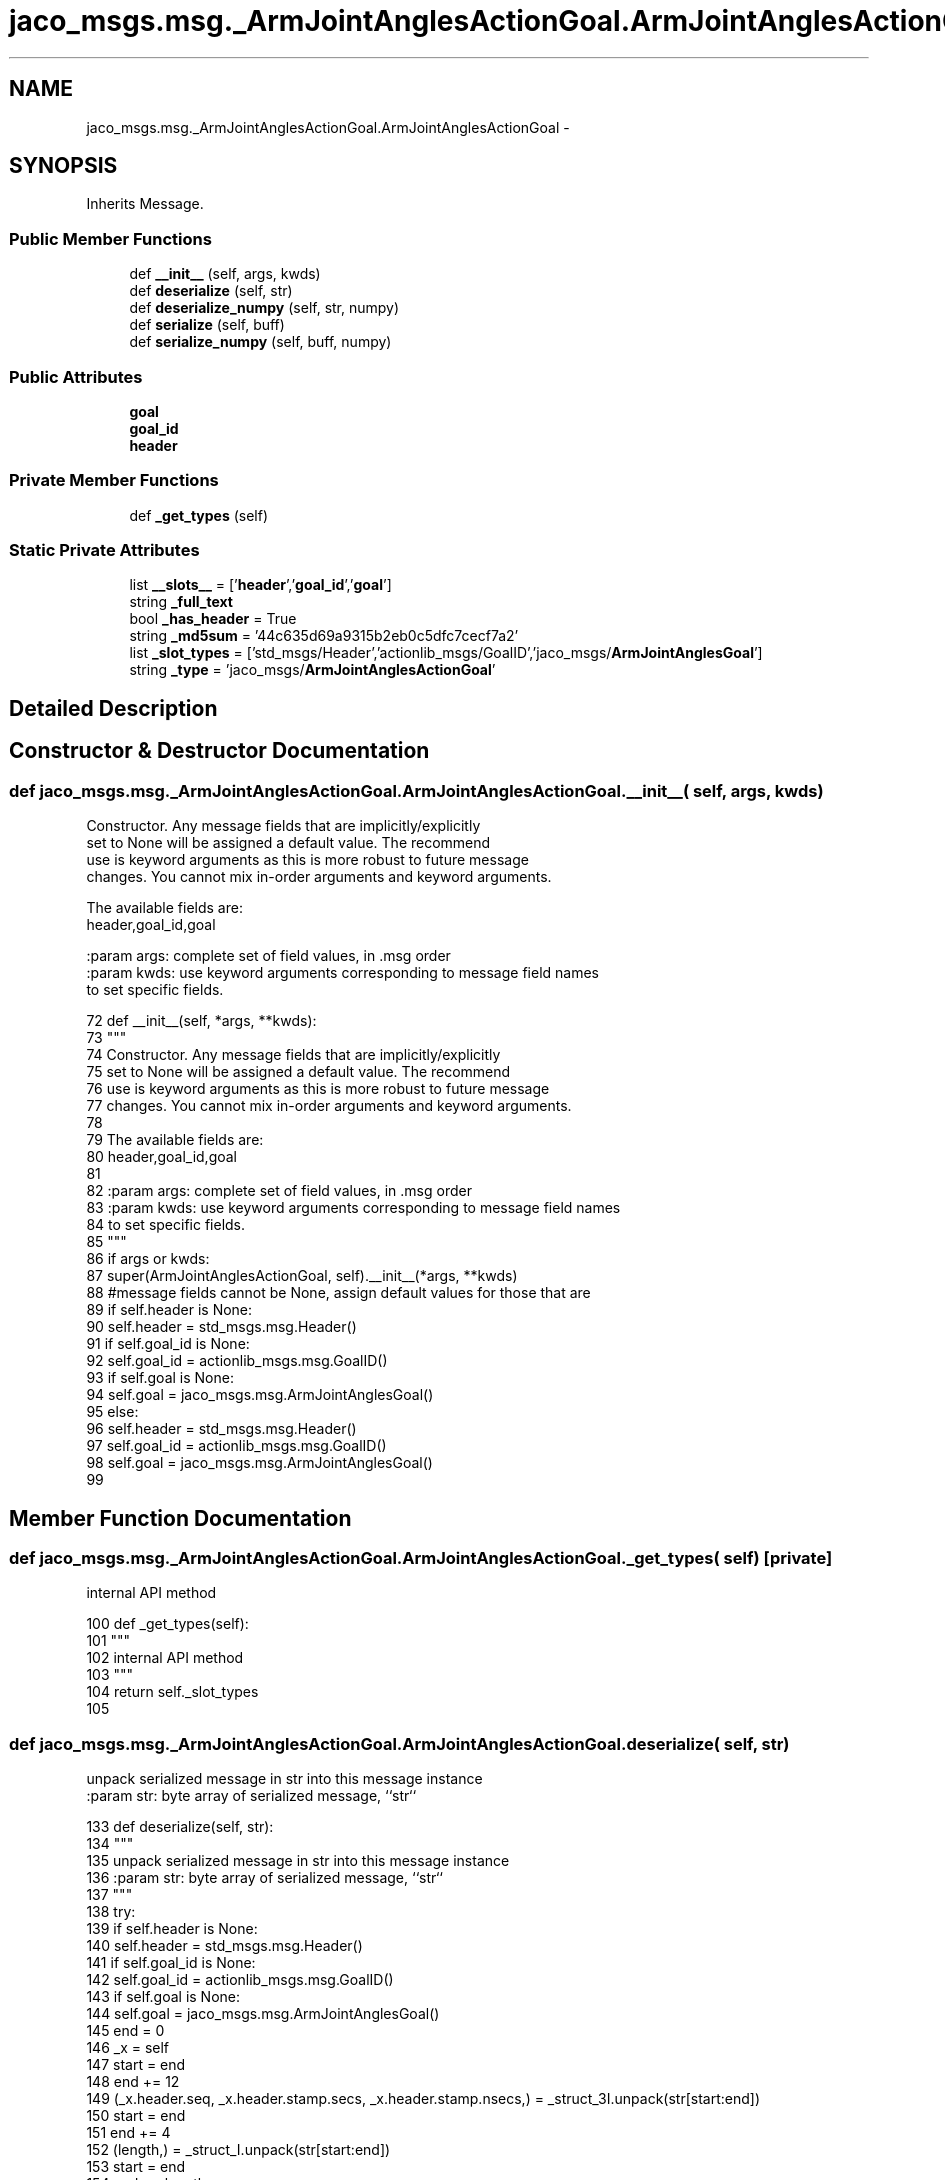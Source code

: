 .TH "jaco_msgs.msg._ArmJointAnglesActionGoal.ArmJointAnglesActionGoal" 3 "Thu Mar 3 2016" "Version 1.0.1" "Kinova-ROS" \" -*- nroff -*-
.ad l
.nh
.SH NAME
jaco_msgs.msg._ArmJointAnglesActionGoal.ArmJointAnglesActionGoal \- 
.SH SYNOPSIS
.br
.PP
.PP
Inherits Message\&.
.SS "Public Member Functions"

.in +1c
.ti -1c
.RI "def \fB__init__\fP (self, args, kwds)"
.br
.ti -1c
.RI "def \fBdeserialize\fP (self, str)"
.br
.ti -1c
.RI "def \fBdeserialize_numpy\fP (self, str, numpy)"
.br
.ti -1c
.RI "def \fBserialize\fP (self, buff)"
.br
.ti -1c
.RI "def \fBserialize_numpy\fP (self, buff, numpy)"
.br
.in -1c
.SS "Public Attributes"

.in +1c
.ti -1c
.RI "\fBgoal\fP"
.br
.ti -1c
.RI "\fBgoal_id\fP"
.br
.ti -1c
.RI "\fBheader\fP"
.br
.in -1c
.SS "Private Member Functions"

.in +1c
.ti -1c
.RI "def \fB_get_types\fP (self)"
.br
.in -1c
.SS "Static Private Attributes"

.in +1c
.ti -1c
.RI "list \fB__slots__\fP = ['\fBheader\fP','\fBgoal_id\fP','\fBgoal\fP']"
.br
.ti -1c
.RI "string \fB_full_text\fP"
.br
.ti -1c
.RI "bool \fB_has_header\fP = True"
.br
.ti -1c
.RI "string \fB_md5sum\fP = '44c635d69a9315b2eb0c5dfc7cecf7a2'"
.br
.ti -1c
.RI "list \fB_slot_types\fP = ['std_msgs/Header','actionlib_msgs/GoalID','jaco_msgs/\fBArmJointAnglesGoal\fP']"
.br
.ti -1c
.RI "string \fB_type\fP = 'jaco_msgs/\fBArmJointAnglesActionGoal\fP'"
.br
.in -1c
.SH "Detailed Description"
.PP 
.SH "Constructor & Destructor Documentation"
.PP 
.SS "def jaco_msgs\&.msg\&._ArmJointAnglesActionGoal\&.ArmJointAnglesActionGoal\&.__init__ ( self,  args,  kwds)"

.PP
.nf
Constructor. Any message fields that are implicitly/explicitly
set to None will be assigned a default value. The recommend
use is keyword arguments as this is more robust to future message
changes.  You cannot mix in-order arguments and keyword arguments.

The available fields are:
   header,goal_id,goal

:param args: complete set of field values, in .msg order
:param kwds: use keyword arguments corresponding to message field names
to set specific fields.

.fi
.PP
 
.PP
.nf
72   def __init__(self, *args, **kwds):
73     """
74     Constructor\&. Any message fields that are implicitly/explicitly
75     set to None will be assigned a default value\&. The recommend
76     use is keyword arguments as this is more robust to future message
77     changes\&.  You cannot mix in-order arguments and keyword arguments\&.
78 
79     The available fields are:
80        header,goal_id,goal
81 
82     :param args: complete set of field values, in \&.msg order
83     :param kwds: use keyword arguments corresponding to message field names
84     to set specific fields\&.
85     """
86     if args or kwds:
87       super(ArmJointAnglesActionGoal, self)\&.__init__(*args, **kwds)
88       #message fields cannot be None, assign default values for those that are
89       if self\&.header is None:
90         self\&.header = std_msgs\&.msg\&.Header()
91       if self\&.goal_id is None:
92         self\&.goal_id = actionlib_msgs\&.msg\&.GoalID()
93       if self\&.goal is None:
94         self\&.goal = jaco_msgs\&.msg\&.ArmJointAnglesGoal()
95     else:
96       self\&.header = std_msgs\&.msg\&.Header()
97       self\&.goal_id = actionlib_msgs\&.msg\&.GoalID()
98       self\&.goal = jaco_msgs\&.msg\&.ArmJointAnglesGoal()
99 
.fi
.SH "Member Function Documentation"
.PP 
.SS "def jaco_msgs\&.msg\&._ArmJointAnglesActionGoal\&.ArmJointAnglesActionGoal\&._get_types ( self)\fC [private]\fP"

.PP
.nf
internal API method

.fi
.PP
 
.PP
.nf
100   def _get_types(self):
101     """
102     internal API method
103     """
104     return self\&._slot_types
105 
.fi
.SS "def jaco_msgs\&.msg\&._ArmJointAnglesActionGoal\&.ArmJointAnglesActionGoal\&.deserialize ( self,  str)"

.PP
.nf
unpack serialized message in str into this message instance
:param str: byte array of serialized message, ``str``

.fi
.PP
 
.PP
.nf
133   def deserialize(self, str):
134     """
135     unpack serialized message in str into this message instance
136     :param str: byte array of serialized message, ``str``
137     """
138     try:
139       if self\&.header is None:
140         self\&.header = std_msgs\&.msg\&.Header()
141       if self\&.goal_id is None:
142         self\&.goal_id = actionlib_msgs\&.msg\&.GoalID()
143       if self\&.goal is None:
144         self\&.goal = jaco_msgs\&.msg\&.ArmJointAnglesGoal()
145       end = 0
146       _x = self
147       start = end
148       end += 12
149       (_x\&.header\&.seq, _x\&.header\&.stamp\&.secs, _x\&.header\&.stamp\&.nsecs,) = _struct_3I\&.unpack(str[start:end])
150       start = end
151       end += 4
152       (length,) = _struct_I\&.unpack(str[start:end])
153       start = end
154       end += length
155       if python3:
156         self\&.header\&.frame_id = str[start:end]\&.decode('utf-8')
157       else:
158         self\&.header\&.frame_id = str[start:end]
159       _x = self
160       start = end
161       end += 8
162       (_x\&.goal_id\&.stamp\&.secs, _x\&.goal_id\&.stamp\&.nsecs,) = _struct_2I\&.unpack(str[start:end])
163       start = end
164       end += 4
165       (length,) = _struct_I\&.unpack(str[start:end])
166       start = end
167       end += length
168       if python3:
169         self\&.goal_id\&.id = str[start:end]\&.decode('utf-8')
170       else:
171         self\&.goal_id\&.id = str[start:end]
172       _x = self
173       start = end
174       end += 24
175       (_x\&.goal\&.angles\&.joint1, _x\&.goal\&.angles\&.joint2, _x\&.goal\&.angles\&.joint3, _x\&.goal\&.angles\&.joint4, _x\&.goal\&.angles\&.joint5, _x\&.goal\&.angles\&.joint6,) = _struct_6f\&.unpack(str[start:end])
176       return self
177     except struct\&.error as e:
178       raise genpy\&.DeserializationError(e) #most likely buffer underfill
179 
180 
.fi
.SS "def jaco_msgs\&.msg\&._ArmJointAnglesActionGoal\&.ArmJointAnglesActionGoal\&.deserialize_numpy ( self,  str,  numpy)"

.PP
.nf
unpack serialized message in str into this message instance using numpy for array types
:param str: byte array of serialized message, ``str``
:param numpy: numpy python module

.fi
.PP
 
.PP
.nf
209   def deserialize_numpy(self, str, numpy):
210     """
211     unpack serialized message in str into this message instance using numpy for array types
212     :param str: byte array of serialized message, ``str``
213     :param numpy: numpy python module
214     """
215     try:
216       if self\&.header is None:
217         self\&.header = std_msgs\&.msg\&.Header()
218       if self\&.goal_id is None:
219         self\&.goal_id = actionlib_msgs\&.msg\&.GoalID()
220       if self\&.goal is None:
221         self\&.goal = jaco_msgs\&.msg\&.ArmJointAnglesGoal()
222       end = 0
223       _x = self
224       start = end
225       end += 12
226       (_x\&.header\&.seq, _x\&.header\&.stamp\&.secs, _x\&.header\&.stamp\&.nsecs,) = _struct_3I\&.unpack(str[start:end])
227       start = end
228       end += 4
229       (length,) = _struct_I\&.unpack(str[start:end])
230       start = end
231       end += length
232       if python3:
233         self\&.header\&.frame_id = str[start:end]\&.decode('utf-8')
234       else:
235         self\&.header\&.frame_id = str[start:end]
236       _x = self
237       start = end
238       end += 8
239       (_x\&.goal_id\&.stamp\&.secs, _x\&.goal_id\&.stamp\&.nsecs,) = _struct_2I\&.unpack(str[start:end])
240       start = end
241       end += 4
242       (length,) = _struct_I\&.unpack(str[start:end])
243       start = end
244       end += length
245       if python3:
246         self\&.goal_id\&.id = str[start:end]\&.decode('utf-8')
247       else:
248         self\&.goal_id\&.id = str[start:end]
249       _x = self
250       start = end
251       end += 24
252       (_x\&.goal\&.angles\&.joint1, _x\&.goal\&.angles\&.joint2, _x\&.goal\&.angles\&.joint3, _x\&.goal\&.angles\&.joint4, _x\&.goal\&.angles\&.joint5, _x\&.goal\&.angles\&.joint6,) = _struct_6f\&.unpack(str[start:end])
253       return self
254     except struct\&.error as e:
255       raise genpy\&.DeserializationError(e) #most likely buffer underfill
256 
.fi
.SS "def jaco_msgs\&.msg\&._ArmJointAnglesActionGoal\&.ArmJointAnglesActionGoal\&.serialize ( self,  buff)"

.PP
.nf
serialize message into buffer
:param buff: buffer, ``StringIO``

.fi
.PP
 
.PP
.nf
106   def serialize(self, buff):
107     """
108     serialize message into buffer
109     :param buff: buffer, ``StringIO``
110     """
111     try:
112       _x = self
113       buff\&.write(_struct_3I\&.pack(_x\&.header\&.seq, _x\&.header\&.stamp\&.secs, _x\&.header\&.stamp\&.nsecs))
114       _x = self\&.header\&.frame_id
115       length = len(_x)
116       if python3 or type(_x) == unicode:
117         _x = _x\&.encode('utf-8')
118         length = len(_x)
119       buff\&.write(struct\&.pack('<I%ss'%length, length, _x))
120       _x = self
121       buff\&.write(_struct_2I\&.pack(_x\&.goal_id\&.stamp\&.secs, _x\&.goal_id\&.stamp\&.nsecs))
122       _x = self\&.goal_id\&.id
123       length = len(_x)
124       if python3 or type(_x) == unicode:
125         _x = _x\&.encode('utf-8')
126         length = len(_x)
127       buff\&.write(struct\&.pack('<I%ss'%length, length, _x))
128       _x = self
129       buff\&.write(_struct_6f\&.pack(_x\&.goal\&.angles\&.joint1, _x\&.goal\&.angles\&.joint2, _x\&.goal\&.angles\&.joint3, _x\&.goal\&.angles\&.joint4, _x\&.goal\&.angles\&.joint5, _x\&.goal\&.angles\&.joint6))
130     except struct\&.error as se: self\&._check_types(struct\&.error("%s: '%s' when writing '%s'" % (type(se), str(se), str(_x))))
131     except TypeError as te: self\&._check_types(ValueError("%s: '%s' when writing '%s'" % (type(te), str(te), str(_x))))
132 
.fi
.SS "def jaco_msgs\&.msg\&._ArmJointAnglesActionGoal\&.ArmJointAnglesActionGoal\&.serialize_numpy ( self,  buff,  numpy)"

.PP
.nf
serialize message with numpy array types into buffer
:param buff: buffer, ``StringIO``
:param numpy: numpy python module

.fi
.PP
 
.PP
.nf
181   def serialize_numpy(self, buff, numpy):
182     """
183     serialize message with numpy array types into buffer
184     :param buff: buffer, ``StringIO``
185     :param numpy: numpy python module
186     """
187     try:
188       _x = self
189       buff\&.write(_struct_3I\&.pack(_x\&.header\&.seq, _x\&.header\&.stamp\&.secs, _x\&.header\&.stamp\&.nsecs))
190       _x = self\&.header\&.frame_id
191       length = len(_x)
192       if python3 or type(_x) == unicode:
193         _x = _x\&.encode('utf-8')
194         length = len(_x)
195       buff\&.write(struct\&.pack('<I%ss'%length, length, _x))
196       _x = self
197       buff\&.write(_struct_2I\&.pack(_x\&.goal_id\&.stamp\&.secs, _x\&.goal_id\&.stamp\&.nsecs))
198       _x = self\&.goal_id\&.id
199       length = len(_x)
200       if python3 or type(_x) == unicode:
201         _x = _x\&.encode('utf-8')
202         length = len(_x)
203       buff\&.write(struct\&.pack('<I%ss'%length, length, _x))
204       _x = self
205       buff\&.write(_struct_6f\&.pack(_x\&.goal\&.angles\&.joint1, _x\&.goal\&.angles\&.joint2, _x\&.goal\&.angles\&.joint3, _x\&.goal\&.angles\&.joint4, _x\&.goal\&.angles\&.joint5, _x\&.goal\&.angles\&.joint6))
206     except struct\&.error as se: self\&._check_types(struct\&.error("%s: '%s' when writing '%s'" % (type(se), str(se), str(_x))))
207     except TypeError as te: self\&._check_types(ValueError("%s: '%s' when writing '%s'" % (type(te), str(te), str(_x))))
208 
.fi
.SH "Member Data Documentation"
.PP 
.SS "list jaco_msgs\&.msg\&._ArmJointAnglesActionGoal\&.ArmJointAnglesActionGoal\&.__slots__ = ['\fBheader\fP','\fBgoal_id\fP','\fBgoal\fP']\fC [static]\fP, \fC [private]\fP"

.SS "string jaco_msgs\&.msg\&._ArmJointAnglesActionGoal\&.ArmJointAnglesActionGoal\&._full_text\fC [static]\fP, \fC [private]\fP"

.SS "bool jaco_msgs\&.msg\&._ArmJointAnglesActionGoal\&.ArmJointAnglesActionGoal\&._has_header = True\fC [static]\fP, \fC [private]\fP"

.SS "string jaco_msgs\&.msg\&._ArmJointAnglesActionGoal\&.ArmJointAnglesActionGoal\&._md5sum = '44c635d69a9315b2eb0c5dfc7cecf7a2'\fC [static]\fP, \fC [private]\fP"

.SS "list jaco_msgs\&.msg\&._ArmJointAnglesActionGoal\&.ArmJointAnglesActionGoal\&._slot_types = ['std_msgs/Header','actionlib_msgs/GoalID','jaco_msgs/\fBArmJointAnglesGoal\fP']\fC [static]\fP, \fC [private]\fP"

.PP
Referenced by jaco_msgs\&.msg\&._ArmJointAnglesActionGoal\&.ArmJointAnglesActionGoal\&._get_types()\&.
.SS "string jaco_msgs\&.msg\&._ArmJointAnglesActionGoal\&.ArmJointAnglesActionGoal\&._type = 'jaco_msgs/\fBArmJointAnglesActionGoal\fP'\fC [static]\fP, \fC [private]\fP"

.SS "jaco_msgs\&.msg\&._ArmJointAnglesActionGoal\&.ArmJointAnglesActionGoal\&.goal"

.PP
Referenced by jaco_msgs\&.msg\&._ArmJointAnglesActionGoal\&.ArmJointAnglesActionGoal\&.deserialize(), and jaco_msgs\&.msg\&._ArmJointAnglesActionGoal\&.ArmJointAnglesActionGoal\&.deserialize_numpy()\&.
.SS "jaco_msgs\&.msg\&._ArmJointAnglesActionGoal\&.ArmJointAnglesActionGoal\&.goal_id"

.PP
Referenced by jaco_msgs\&.msg\&._ArmJointAnglesActionGoal\&.ArmJointAnglesActionGoal\&.deserialize(), and jaco_msgs\&.msg\&._ArmJointAnglesActionGoal\&.ArmJointAnglesActionGoal\&.deserialize_numpy()\&.
.SS "jaco_msgs\&.msg\&._ArmJointAnglesActionGoal\&.ArmJointAnglesActionGoal\&.header"

.PP
Referenced by jaco_msgs\&.msg\&._ArmJointAnglesActionGoal\&.ArmJointAnglesActionGoal\&.__init__(), jaco_msgs\&.msg\&._ArmJointAnglesActionGoal\&.ArmJointAnglesActionGoal\&.deserialize(), and jaco_msgs\&.msg\&._ArmJointAnglesActionGoal\&.ArmJointAnglesActionGoal\&.deserialize_numpy()\&.

.SH "Author"
.PP 
Generated automatically by Doxygen for Kinova-ROS from the source code\&.
